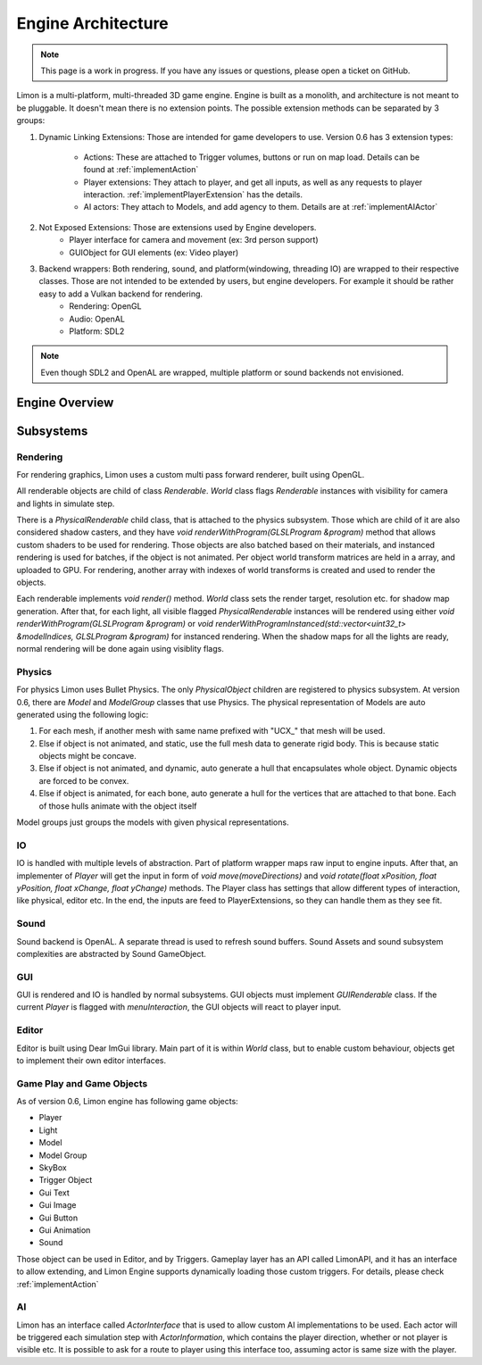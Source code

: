 .. _EngineArchitecture:

===================
Engine Architecture
===================

.. note::
    This page is a work in progress. If you have any issues or questions, please open a ticket on GitHub.


Limon is a multi-platform, multi-threaded 3D game engine. Engine is built as a monolith, and architecture is not meant to be pluggable. It doesn't mean there is no extension points. The possible extension methods can be separated by 3 groups:

#. Dynamic Linking Extensions: Those are intended for game developers to use. Version 0.6 has 3 extension types:

    * Actions: These are attached to Trigger volumes, buttons or run on map load. Details can be found at :ref:`implementAction`
    * Player extensions: They attach to player, and get all inputs, as well as any requests to player interaction. :ref:`implementPlayerExtension` has the details.
    * AI actors: They attach to Models, and add agency to them. Details are at :ref:`implementAIActor`

#. Not Exposed Extensions: Those are extensions used by Engine developers.
    * Player interface for camera and movement (ex: 3rd person support)
    * GUIObject for GUI elements (ex: Video player)

#. Backend wrappers: Both rendering, sound, and platform(windowing, threading IO) are wrapped to their respective classes. Those are not intended to be extended by users, but engine developers. For example it should be rather easy to add a Vulkan backend for rendering.
    * Rendering: OpenGL
    * Audio: OpenAL
    * Platform: SDL2

.. note::
    Even though SDL2 and OpenAL are wrapped, multiple platform or sound backends not envisioned.

Engine Overview
===============

.. figure:: _static/media/images/LimonEngineArch.png
    :align: center

Subsystems
==========

Rendering
*********

For rendering graphics, Limon uses a custom multi pass forward renderer, built using OpenGL.

All renderable objects are child of class *Renderable*. *World* class flags *Renderable* instances with visibility for camera and lights in simulate step.

There is a *PhysicalRenderable* child class, that is attached to the physics subsystem. Those which are child of it are also considered shadow casters, and they have *void renderWithProgram(GLSLProgram &program)* method that allows custom shaders to be used for rendering. Those objects are also batched based on their materials, and instanced rendering is used for batches, if the object is not animated. Per object world transform matrices are held in a array, and uploaded to GPU. For rendering, another array with indexes of world transforms is created and used to render the objects.

Each renderable implements *void render()* method. *World* class sets the render target, resolution etc. for shadow map generation. After that, for each light, all visible flagged *PhysicalRenderable* instances will be rendered using either *void renderWithProgram(GLSLProgram &program)* or *void renderWithProgramInstanced(std::vector<uint32_t> &modelIndices, GLSLProgram &program)* for instanced rendering. When the shadow maps for all the lights are ready, normal rendering will be done again using visiblity flags.

Physics
*******

For physics Limon uses Bullet Physics. The only *PhysicalObject* children are registered to physics subsystem. At version 0.6, there are *Model* and *ModelGroup* classes that use Physics. The physical representation of Models are auto generated using the following logic:

#. For each mesh, if another mesh with same name prefixed with "UCX_" that mesh will be used.
#. Else if object is not animated, and static, use the full mesh data to generate rigid body. This is because static objects might be concave.
#. Else if object is not animated, and dynamic, auto generate a hull that encapsulates whole object. Dynamic objects are forced to be convex.
#. Else if object is animated, for each bone, auto generate a hull for the vertices that are attached to that bone. Each of those hulls animate with the object itself

Model groups just groups the models with given physical representations.

IO
**

IO is handled with multiple levels of abstraction. Part of platform wrapper maps raw input to engine inputs. After that, an implementer of *Player* will get the input in form of *void move(moveDirections)* and *void rotate(float xPosition, float yPosition, float xChange, float yChange)* methods. The Player class has settings that allow different types of interaction, like physical, editor etc. In the end, the inputs are feed to PlayerExtensions, so they can handle them as they see fit.

Sound
*****

Sound backend is OpenAL. A separate thread is used to refresh sound buffers. Sound Assets and sound subsystem complexities are abstracted by Sound GameObject.

GUI
***

GUI is rendered and IO is handled by normal subsystems. GUI objects must implement *GUIRenderable* class. If the current *Player* is flagged with *menuInteraction*, the GUI objects will react to player input.

Editor
******

Editor is built using Dear ImGui library. Main part of it is within *World* class, but to enable custom behaviour, objects get to implement their own editor interfaces.

Game Play and Game Objects
**************************

As of version 0.6, Limon engine has following game objects:

* Player
* Light
* Model
* Model Group
* SkyBox
* Trigger Object
* Gui Text
* Gui Image
* Gui Button
* Gui Animation
* Sound

Those object can be used in Editor, and by Triggers. Gameplay layer has an API called LimonAPI, and it has an interface to allow extending, and Limon Engine supports dynamically loading those custom triggers. For details, please check :ref:`implementAction`

AI
**

Limon has an interface called *ActorInterface* that is used to allow custom AI implementations to be used. Each actor will be triggered each simulation step with *ActorInformation*, which contains the player direction, whether or not player is visible etc. It is possible to ask for a route to player using this interface too, assuming actor is same size with the player.
